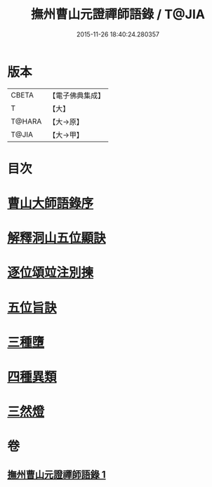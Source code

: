 #+TITLE: 撫州曹山元證禪師語錄 / T@JIA
#+DATE: 2015-11-26 18:40:24.280357
* 版本
 |     CBETA|【電子佛典集成】|
 |         T|【大】     |
 |    T@HARA|【大→原】   |
 |     T@JIA|【大→甲】   |

* 目次
* [[file:KR6q0068_001.txt::001-0526b28][曹山大師語錄序]]
* [[file:KR6q0068_001.txt::0531b22][解釋洞山五位顯訣]]
* [[file:KR6q0068_001.txt::0532c27][逐位頌竝注別揀]]
* [[file:KR6q0068_001.txt::0533b18][五位旨訣]]
* [[file:KR6q0068_001.txt::0533c5][三種墮]]
* [[file:KR6q0068_001.txt::0534b16][四種異類]]
* [[file:KR6q0068_001.txt::0535c11][三然燈]]
* 卷
** [[file:KR6q0068_001.txt][撫州曹山元證禪師語錄 1]]
